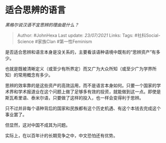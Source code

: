 * 适合思辨的语言
  :PROPERTIES:
  :CUSTOM_ID: 适合思辨的语言
  :END:

/黑格尔说汉语不宜思辨的理由是什么？/

#+BEGIN_QUOTE
  Author: #JohnHexa Last update: /23/07/2021/ Links: Tags:
  #社科Social-Science #家族Clan #第一性Feminism
#+END_QUOTE

是否适合思辨和语言本身是没关系的，主要看该语种语境中既有的“思辨资产”有多少。

也就是既被清晰定义（或至少有所界定）而又广为大众所知（或至少广为学界所知）的常用概念有多少。

思辨的效率靠的是这些资产的高效运用，而不是语言本身如何。只要一个国家的学术界和学术报道业在这个问题上做了足够多有效的投资，就能做到这一点。即使是斯瓦希里语、泰米尔语，只要做了这样的投入，也一样会变得利于思辨。

只不过并非每个语种背后的国家和民族都有这个历史机遇、有这个本钱去完成这个事业罢了。

但显然，这对中国不成其为问题。

实际上，在以百年计的长期竞争之中，中文恐怕还有优势。
